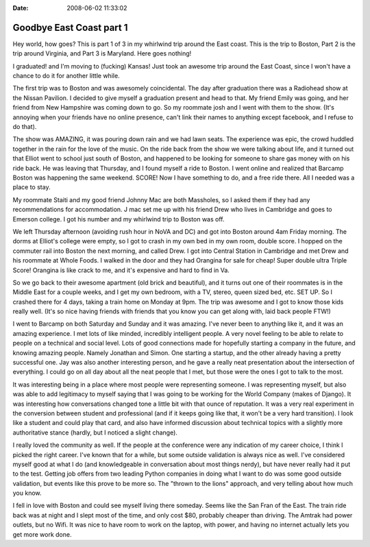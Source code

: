 :Date: 2008-06-02 11:33:02

Goodbye East Coast part 1
=========================

Hey world, how goes? This is part 1 of 3 in my whirlwind trip
around the East coast. This is the trip to Boston, Part 2 is the
trip around Virginia, and Part 3 is Maryland. Here goes nothing!

I graduated! and I'm moving to (fucking) Kansas! Just took an
awesome trip around the East Coast, since I won't have a chance to
do it for another little while.

The first trip was to Boston and was awesomely coincidental. The
day after graduation there was a Radiohead show at the Nissan
Pavilion. I decided to give myself a graduation present and head to
that. My friend Emily was going, and her friend from New Hampshire
was coming down to go. So my roommate josh and I went with them to
the show. (It's annoying when your friends have no online presence,
can't link their names to anything except facebook, and I refuse to
do that).

The show was AMAZING, it was pouring down rain and we had lawn
seats. The experience was epic, the crowd huddled together in the
rain for the love of the music. On the ride back from the show we
were talking about life, and it turned out that Elliot went to
school just south of Boston, and happened to be looking for someone
to share gas money with on his ride back. He was leaving that
Thursday, and I found myself a ride to Boston. I went online and
realized that Barcamp Boston was happening the same weekend. SCORE!
Now I have something to do, and a free ride there. All I needed was
a place to stay.

My roommate Staiti and my good friend Johnny Mac are both
Massholes, so I asked them if they had any recommendations for
accommodation. J mac set me up with his friend Drew who lives in
Cambridge and goes to Emerson college. I got his number and my
whirlwind trip to Boston was off.

We left Thursday afternoon (avoiding rush hour in NoVA and DC) and
got into Boston around 4am Friday morning. The dorms at Elliot's
college were empty, so I got to crash in my own bed in my own room,
double score. I hopped on the commuter rail into Boston the next
morning, and called Drew. I got into Central Station in Cambridge
and met Drew and his roommate at Whole Foods. I walked in the door
and they had Orangina for sale for cheap! Super double ultra Triple
Score! Orangina is like crack to me, and it's expensive and hard to
find in Va.

So we go back to their awesome apartment (old brick and beautiful),
and it turns out one of their roommates is in the Middle East for a
couple weeks, and I get my own bedroom, with a TV, stereo, queen
sized bed, etc. SET UP. So I crashed there for 4 days, taking a
train home on Monday at 9pm. The trip was awesome and I got to know
those kids really well. (It's so nice having friends with friends
that you know you can get along with, laid back people FTW!)

I went to Barcamp on both Saturday and Sunday and it was amazing.
I've never been to anything like it, and it was an amazing
experience. I met lots of like minded, incredibly intelligent
people. A very novel feeling to be able to relate to people on a
technical and social level. Lots of good connections made for
hopefully starting a company in the future, and knowing amazing
people. Namely Jonathan and Simon. One starting a startup, and the
other already having a pretty successful one. Jay was also another
interesting person, and he gave a really neat presentation about
the intersection of everything. I could go on all day about all the
neat people that I met, but those were the ones I got to talk to
the most.

It was interesting being in a place where most people were
representing someone. I was representing myself, but also was able
to add legitimacy to myself saying that I was going to be working
for the World Company (makes of Django). It was interesting how
conversations changed tone a little bit with that ounce of
reputation. It was a very real experiment in the conversion between
student and professional (and if it keeps going like that, it won't
be a very hard transition). I look like a student and could play
that card, and also have informed discussion about technical topics
with a slightly more authoritative stance (hardly, but I noticed a
slight change).

I really loved the community as well. If the people at the
conference were any indication of my career choice, I think I
picked the right career. I've known that for a while, but some
outside validation is always nice as well. I've considered myself
good at what I do (and knowledgeable in conversation about most
things nerdy), but have never really had it put to the test.
Getting job offers from two leading Python companies in doing what
I want to do was some good outside validation, but events like this
prove to be more so. The "thrown to the lions" approach, and very
telling about how much you know.

I fell in love with Boston and could see myself living there
someday. Seems like the San Fran of the East. The train ride back
was at night and I slept most of the time, and only cost $80,
probably cheaper than driving. The Amtrak had power outlets, but no
Wifi. It was nice to have room to work on the laptop, with power,
and having no internet actually lets you get more work done.


